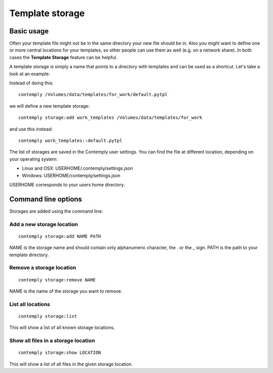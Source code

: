 Template storage
================

.. _storage:

Basic usage
***********

Often your template file might not be in the same directory your new file should be in. Also you might want to define
one or more central locations for your templates, so other people can use them as well (e.g. on a network share).
In both cases the **Template Storage** feature can be helpful.

A template storage is simply a name that points to a directory with templates and can be used as a shortcut.
Let's take a look at an example:

Instead of doing this:

::

    contemply /Volumes/data/templates/for_work/default.pytpl


we will define a new template storage:

::

    contemply storage:add work_templates /Volumes/data/templates/for_work


and use this instead:

::

    contemply work_templates::default.pytpl


The list of storages are saved in the Contemply user settings. You can find the file at different location,
depending on your operating system:

* Linux and OSX: USERHOME/.contemply/settings.json
* Windows: USERHOME/contemply/settings.json

USERHOME corresponds to your users home directory.


Command line options
********************

Storages are added using the command line:

Add a new storage location
--------------------------

::

    contemply storage:add NAME PATH


NAME is the storage name and should contain only alphanumeric character, the . or the _ sign. PATH is the path
to your template directory.

Remove a storage location
-------------------------

::

    contemply storage:remove NAME


NAME is the name of the storage you want to remove.

List all locations
------------------

::

    contemply storage:list


This will show a list of all known storage locations.


Show all files in a storage location
------------------------------------

::

    contemply storage:show LOCATION


This will show a list of all files in the given storage location.
